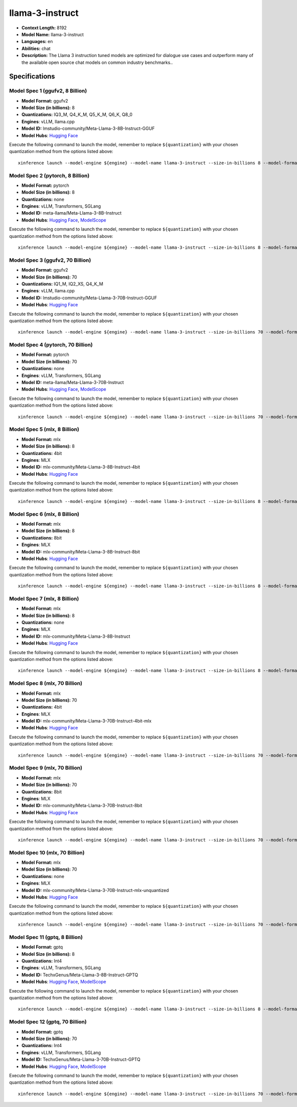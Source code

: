 .. _models_llm_llama-3-instruct:

========================================
llama-3-instruct
========================================

- **Context Length:** 8192
- **Model Name:** llama-3-instruct
- **Languages:** en
- **Abilities:** chat
- **Description:** The Llama 3 instruction tuned models are optimized for dialogue use cases and outperform many of the available open source chat models on common industry benchmarks..

Specifications
^^^^^^^^^^^^^^


Model Spec 1 (ggufv2, 8 Billion)
++++++++++++++++++++++++++++++++++++++++

- **Model Format:** ggufv2
- **Model Size (in billions):** 8
- **Quantizations:** IQ3_M, Q4_K_M, Q5_K_M, Q6_K, Q8_0
- **Engines**: vLLM, llama.cpp
- **Model ID:** lmstudio-community/Meta-Llama-3-8B-Instruct-GGUF
- **Model Hubs**:  `Hugging Face <https://huggingface.co/lmstudio-community/Meta-Llama-3-8B-Instruct-GGUF>`__

Execute the following command to launch the model, remember to replace ``${quantization}`` with your
chosen quantization method from the options listed above::

   xinference launch --model-engine ${engine} --model-name llama-3-instruct --size-in-billions 8 --model-format ggufv2 --quantization ${quantization}


Model Spec 2 (pytorch, 8 Billion)
++++++++++++++++++++++++++++++++++++++++

- **Model Format:** pytorch
- **Model Size (in billions):** 8
- **Quantizations:** none
- **Engines**: vLLM, Transformers, SGLang
- **Model ID:** meta-llama/Meta-Llama-3-8B-Instruct
- **Model Hubs**:  `Hugging Face <https://huggingface.co/meta-llama/Meta-Llama-3-8B-Instruct>`__, `ModelScope <https://modelscope.cn/models/LLM-Research/Meta-Llama-3-8B-Instruct>`__

Execute the following command to launch the model, remember to replace ``${quantization}`` with your
chosen quantization method from the options listed above::

   xinference launch --model-engine ${engine} --model-name llama-3-instruct --size-in-billions 8 --model-format pytorch --quantization ${quantization}


Model Spec 3 (ggufv2, 70 Billion)
++++++++++++++++++++++++++++++++++++++++

- **Model Format:** ggufv2
- **Model Size (in billions):** 70
- **Quantizations:** IQ1_M, IQ2_XS, Q4_K_M
- **Engines**: vLLM, llama.cpp
- **Model ID:** lmstudio-community/Meta-Llama-3-70B-Instruct-GGUF
- **Model Hubs**:  `Hugging Face <https://huggingface.co/lmstudio-community/Meta-Llama-3-70B-Instruct-GGUF>`__

Execute the following command to launch the model, remember to replace ``${quantization}`` with your
chosen quantization method from the options listed above::

   xinference launch --model-engine ${engine} --model-name llama-3-instruct --size-in-billions 70 --model-format ggufv2 --quantization ${quantization}


Model Spec 4 (pytorch, 70 Billion)
++++++++++++++++++++++++++++++++++++++++

- **Model Format:** pytorch
- **Model Size (in billions):** 70
- **Quantizations:** none
- **Engines**: vLLM, Transformers, SGLang
- **Model ID:** meta-llama/Meta-Llama-3-70B-Instruct
- **Model Hubs**:  `Hugging Face <https://huggingface.co/meta-llama/Meta-Llama-3-70B-Instruct>`__, `ModelScope <https://modelscope.cn/models/LLM-Research/Meta-Llama-3-70B-Instruct>`__

Execute the following command to launch the model, remember to replace ``${quantization}`` with your
chosen quantization method from the options listed above::

   xinference launch --model-engine ${engine} --model-name llama-3-instruct --size-in-billions 70 --model-format pytorch --quantization ${quantization}


Model Spec 5 (mlx, 8 Billion)
++++++++++++++++++++++++++++++++++++++++

- **Model Format:** mlx
- **Model Size (in billions):** 8
- **Quantizations:** 4bit
- **Engines**: MLX
- **Model ID:** mlx-community/Meta-Llama-3-8B-Instruct-4bit
- **Model Hubs**:  `Hugging Face <https://huggingface.co/mlx-community/Meta-Llama-3-8B-Instruct-4bit>`__

Execute the following command to launch the model, remember to replace ``${quantization}`` with your
chosen quantization method from the options listed above::

   xinference launch --model-engine ${engine} --model-name llama-3-instruct --size-in-billions 8 --model-format mlx --quantization ${quantization}


Model Spec 6 (mlx, 8 Billion)
++++++++++++++++++++++++++++++++++++++++

- **Model Format:** mlx
- **Model Size (in billions):** 8
- **Quantizations:** 8bit
- **Engines**: MLX
- **Model ID:** mlx-community/Meta-Llama-3-8B-Instruct-8bit
- **Model Hubs**:  `Hugging Face <https://huggingface.co/mlx-community/Meta-Llama-3-8B-Instruct-8bit>`__

Execute the following command to launch the model, remember to replace ``${quantization}`` with your
chosen quantization method from the options listed above::

   xinference launch --model-engine ${engine} --model-name llama-3-instruct --size-in-billions 8 --model-format mlx --quantization ${quantization}


Model Spec 7 (mlx, 8 Billion)
++++++++++++++++++++++++++++++++++++++++

- **Model Format:** mlx
- **Model Size (in billions):** 8
- **Quantizations:** none
- **Engines**: MLX
- **Model ID:** mlx-community/Meta-Llama-3-8B-Instruct
- **Model Hubs**:  `Hugging Face <https://huggingface.co/mlx-community/Meta-Llama-3-8B-Instruct>`__

Execute the following command to launch the model, remember to replace ``${quantization}`` with your
chosen quantization method from the options listed above::

   xinference launch --model-engine ${engine} --model-name llama-3-instruct --size-in-billions 8 --model-format mlx --quantization ${quantization}


Model Spec 8 (mlx, 70 Billion)
++++++++++++++++++++++++++++++++++++++++

- **Model Format:** mlx
- **Model Size (in billions):** 70
- **Quantizations:** 4bit
- **Engines**: MLX
- **Model ID:** mlx-community/Meta-Llama-3-70B-Instruct-4bit-mlx
- **Model Hubs**:  `Hugging Face <https://huggingface.co/mlx-community/Meta-Llama-3-70B-Instruct-4bit-mlx>`__

Execute the following command to launch the model, remember to replace ``${quantization}`` with your
chosen quantization method from the options listed above::

   xinference launch --model-engine ${engine} --model-name llama-3-instruct --size-in-billions 70 --model-format mlx --quantization ${quantization}


Model Spec 9 (mlx, 70 Billion)
++++++++++++++++++++++++++++++++++++++++

- **Model Format:** mlx
- **Model Size (in billions):** 70
- **Quantizations:** 8bit
- **Engines**: MLX
- **Model ID:** mlx-community/Meta-Llama-3-70B-Instruct-8bit
- **Model Hubs**:  `Hugging Face <https://huggingface.co/mlx-community/Meta-Llama-3-70B-Instruct-8bit>`__

Execute the following command to launch the model, remember to replace ``${quantization}`` with your
chosen quantization method from the options listed above::

   xinference launch --model-engine ${engine} --model-name llama-3-instruct --size-in-billions 70 --model-format mlx --quantization ${quantization}


Model Spec 10 (mlx, 70 Billion)
++++++++++++++++++++++++++++++++++++++++

- **Model Format:** mlx
- **Model Size (in billions):** 70
- **Quantizations:** none
- **Engines**: MLX
- **Model ID:** mlx-community/Meta-Llama-3-70B-Instruct-mlx-unquantized
- **Model Hubs**:  `Hugging Face <https://huggingface.co/mlx-community/Meta-Llama-3-70B-Instruct-mlx-unquantized>`__

Execute the following command to launch the model, remember to replace ``${quantization}`` with your
chosen quantization method from the options listed above::

   xinference launch --model-engine ${engine} --model-name llama-3-instruct --size-in-billions 70 --model-format mlx --quantization ${quantization}


Model Spec 11 (gptq, 8 Billion)
++++++++++++++++++++++++++++++++++++++++

- **Model Format:** gptq
- **Model Size (in billions):** 8
- **Quantizations:** Int4
- **Engines**: vLLM, Transformers, SGLang
- **Model ID:** TechxGenus/Meta-Llama-3-8B-Instruct-GPTQ
- **Model Hubs**:  `Hugging Face <https://huggingface.co/TechxGenus/Meta-Llama-3-8B-Instruct-GPTQ>`__, `ModelScope <https://modelscope.cn/models/swift/Meta-Llama-3-8B-Instruct-GPTQ-{quantization}>`__

Execute the following command to launch the model, remember to replace ``${quantization}`` with your
chosen quantization method from the options listed above::

   xinference launch --model-engine ${engine} --model-name llama-3-instruct --size-in-billions 8 --model-format gptq --quantization ${quantization}


Model Spec 12 (gptq, 70 Billion)
++++++++++++++++++++++++++++++++++++++++

- **Model Format:** gptq
- **Model Size (in billions):** 70
- **Quantizations:** Int4
- **Engines**: vLLM, Transformers, SGLang
- **Model ID:** TechxGenus/Meta-Llama-3-70B-Instruct-GPTQ
- **Model Hubs**:  `Hugging Face <https://huggingface.co/TechxGenus/Meta-Llama-3-70B-Instruct-GPTQ>`__, `ModelScope <https://modelscope.cn/models/swift/Meta-Llama-3-70B-Instruct-GPTQ-{quantization}>`__

Execute the following command to launch the model, remember to replace ``${quantization}`` with your
chosen quantization method from the options listed above::

   xinference launch --model-engine ${engine} --model-name llama-3-instruct --size-in-billions 70 --model-format gptq --quantization ${quantization}


